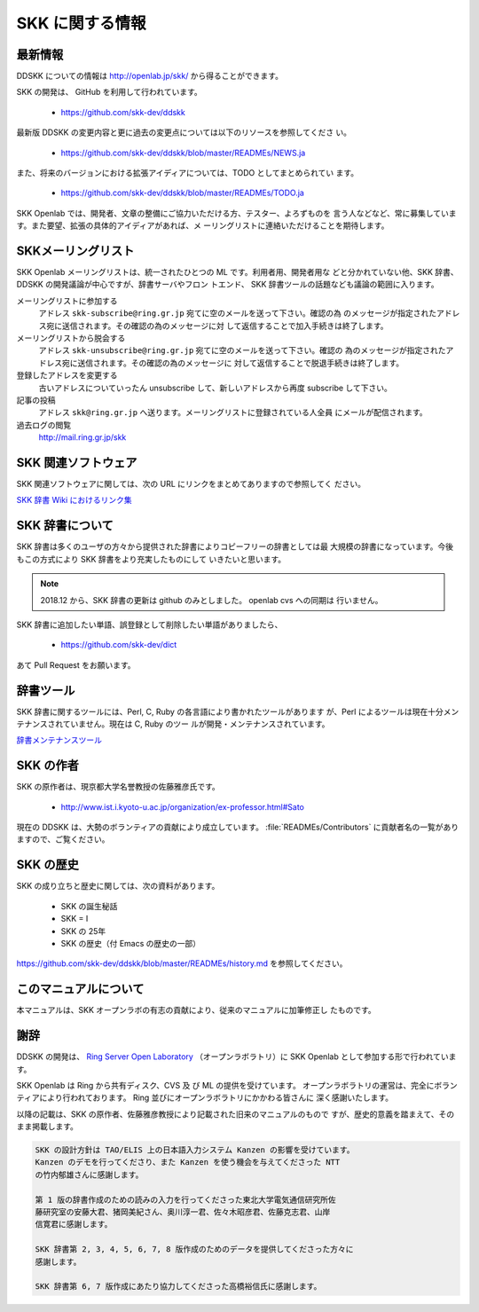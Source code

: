 ################
SKK に関する情報
################

********
最新情報
********

DDSKK についての情報は http://openlab.jp/skk/ から得ることができます。

SKK の開発は、 GitHub を利用して行われています。

  - https://github.com/skk-dev/ddskk

最新版 DDSKK の変更内容と更に過去の変更点については以下のリソースを参照してくださ
い。

  - https://github.com/skk-dev/ddskk/blob/master/READMEs/NEWS.ja

また、将来のバージョンにおける拡張アイディアについては、TODO としてまとめられてい
ます。

  - https://github.com/skk-dev/ddskk/blob/master/READMEs/TODO.ja

SKK Openlab では、開発者、文章の整備にご協力いただける方、テスター、よろずものを
言う人などなど、常に募集しています。また要望、拡張の具体的アイディアがあれば、メ
ーリングリストに連絡いただけることを期待します。

*******************
SKKメーリングリスト
*******************

SKK Openlab メーリングリストは、統一されたひとつの ML です。利用者用、開発者用な
どと分かれていない他、SKK 辞書、DDSKK の開発議論が中心ですが、辞書サーバやフロン
トエンド、 SKK 辞書ツールの話題なども議論の範囲に入ります。

メーリングリストに参加する
   アドレス ``skk-subscribe@ring.gr.jp`` 宛てに空のメールを送って下さい。確認の為
   のメッセージが指定されたアドレス宛に送信されます。その確認の為のメッセージに対
   して返信することで加入手続きは終了します。

メーリングリストから脱会する
   アドレス ``skk-unsubscribe@ring.gr.jp`` 宛てに空のメールを送って下さい。確認の
   為のメッセージが指定されたアドレス宛に送信されます。その確認の為のメッセージに
   対して返信することで脱退手続きは終了します。

登録したアドレスを変更する
   古いアドレスについていったん unsubscribe して、新しいアドレスから再度 subscribe して下さい。

記事の投稿
   アドレス ``skk@ring.gr.jp`` へ送ります。メーリングリストに登録されている人全員
   にメールが配信されます。

過去ログの閲覧
   http://mail.ring.gr.jp/skk

.. _other-software:

********************
SKK 関連ソフトウェア
********************

SKK 関連ソフトウェアに関しては、次の URL にリンクをまとめてありますので参照してく
ださい。

`SKK 辞書 Wiki におけるリンク集 <http://openlab.jp/skk/wiki/wiki.cgi?page=%A5%EA%A5%F3%A5%AF%BD%B8>`_

.. _skk-jisyo:

****************
SKK 辞書について
****************

SKK 辞書は多くのユーザの方々から提供された辞書によりコピーフリーの辞書としては最
大規模の辞書になっています。今後もこの方式により SKK 辞書をより充実したものにして
いきたいと思います。

.. http://openlab.jp/skk/registdic.cgi にて Web/cgi を利用した登録・削除希望フォーム
   を運用しています。SKK 辞書に追加したい単語、誤登録として削除したい単語がありまし
   たら、是非ご利用下さい。

.. note::

   2018.12 から、SKK 辞書の更新は github のみとしました。 openlab cvs への同期は
   行いません。

SKK 辞書に追加したい単語、誤登録として削除したい単語がありましたら、

  - https://github.com/skk-dev/dict

あて Pull Request をお願います。

.. _jisyo-tools:

**********
辞書ツール
**********

SKK 辞書に関するツールには、Perl, C, Ruby の各言語により書かれたツールがあります
が、Perl によるツールは現在十分メンテナンスされていません。現在は C, Ruby のツー
ルが開発・メンテナンスされています。

`辞書メンテナンスツール <http://openlab.jp/skk/wiki/wiki.cgi?page=%BC%AD%BD%F1%A5%E1%A5%F3%A5%C6%A5%CA%A5%F3%A5%B9%A5%C4%A1%BC%A5%EB>`_

**********
SKK の作者
**********

SKK の原作者は、現京都大学名誉教授の佐藤雅彦氏です。

  - http://www.ist.i.kyoto-u.ac.jp/organization/ex-professor.html#Sato

現在の DDSKK は、大勢のボランティアの貢献により成立しています。
:file:`READMEs/Contributors` に貢献者名の一覧がありますので、ご覧ください。

**********
SKK の歴史
**********

SKK の成り立ちと歴史に関しては、次の資料があります。

  - SKK の誕生秘話
  - SKK = I
  - SKK の 25年
  - SKK の歴史（付 Emacs の歴史の一部）

https://github.com/skk-dev/ddskk/blob/master/READMEs/history.md を参照してください。

**********************
このマニュアルについて
**********************

本マニュアルは、SKK オープンラボの有志の貢献により、従来のマニュアルに加筆修正し
たものです。

****
謝辞
****

DDSKK の開発は、 `Ring Server Open Laboratory <http://openlab.jp>`_
（オープンラボラトリ）に SKK Openlab として参加する形で行われています。

SKK Openlab は Ring から共有ディスク、CVS 及 び ML の提供を受けています。
オープンラボラトリの運営は、完全にボランティアにより行われております。
Ring 並びにオープンラボラトリにかかわる皆さんに 深く感謝いたします。

以降の記載は、SKK の原作者、佐藤雅彦教授により記載された旧来のマニュアルのもので
すが、歴史的意義を踏まえて、そのまま掲載します。

.. code:: text

   SKK の設計方針は TAO/ELIS 上の日本語入力システム Kanzen の影響を受けています。
   Kanzen のデモを行ってくださり、また Kanzen を使う機会を与えてくださった NTT
   の竹内郁雄さんに感謝します。

   第 1 版の辞書作成のための読みの入力を行ってくださった東北大学電気通信研究所佐
   藤研究室の安藤大君、猪岡美紀さん、奥川淳一君、佐々木昭彦君、佐藤克志君、山岸
   信寛君に感謝します。

   SKK 辞書第 2, 3, 4, 5, 6, 7, 8 版作成のためのデータを提供してくださった方々に
   感謝します。

   SKK 辞書第 6, 7 版作成にあたり協力してくださった高橋裕信氏に感謝します。
